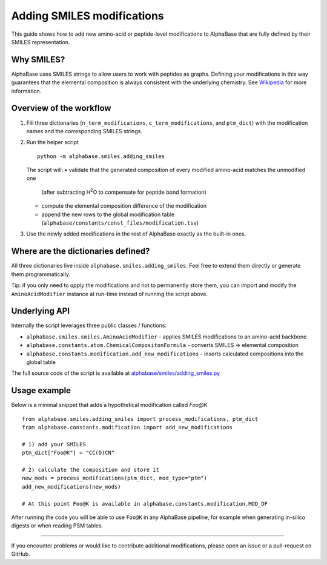 Adding SMILES modifications
===========================

This guide shows how to add new amino-acid or peptide-level modifications to AlphaBase that are fully defined by their SMILES representation.

Why SMILES?
-----------
AlphaBase uses SMILES strings to allow users to work with peptides as graphs.
Defining your modifications in this way guarantees that the elemental composition is always consistent with the underlying chemistry.
See `Wikipedia <https://en.wikipedia.org/wiki/Simplified_Molecular_Input_Line_Entry_System>`_ for more information.

Overview of the workflow
------------------------
1. Fill three dictionaries (``n_term_modifications``, ``c_term_modifications``, and ``ptm_dict``) with the modification names and the corresponding SMILES strings.
2. Run the helper script ::

       python -m alphabase.smiles.adding_smiles

   The script will:
   • validate that the generated composition of every modified amino-acid matches the unmodified one
     (after subtracting H\ :sup:`2`\ O to compensate for peptide bond formation)
   • compute the elemental composition difference of the modification
   • append the new rows to the global modification table (``alphabase/constants/const_files/modification.tsv``)

3. Use the newly added modifications in the rest of AlphaBase exactly as the built-in ones.

Where are the dictionaries defined?
-----------------------------------
All three dictionaries live inside ``alphabase.smiles.adding_smiles``.
Feel free to extend them directly or generate them programmatically.

Tip: if you only need to *apply* the modifications and not to permanently store them, you can import and modify the
``AminoAcidModifier`` instance at run-time instead of running the script above.

Underlying API
--------------
Internally the script leverages three public classes / functions:

* ``alphabase.smiles.smiles.AminoAcidModifier`` - applies SMILES modifications to an amino-acid backbone
* ``alphabase.constants.atom.ChemicalCompositonFormula`` - converts SMILES ⇒ elemental composition
* ``alphabase.constants.modification.add_new_modifications`` - inserts calculated compositions into the global table

The full source code of the script is available at
`alphabase/smiles/adding_smiles.py <https://github.com/MannLabs/alphabase/blob/main/alphabase/smiles/adding_smiles.py>`_

Usage example
--------------
Below is a minimal snippet that adds a hypothetical modification called *Foo@K* ::

    from alphabase.smiles.adding_smiles import process_modifications, ptm_dict
    from alphabase.constants.modification import add_new_modifications

    # 1) add your SMILES
    ptm_dict["Foo@K"] = "CC(O)CN"

    # 2) calculate the composition and store it
    new_mods = process_modifications(ptm_dict, mod_type="ptm")
    add_new_modifications(new_mods)

    # At this point Foo@K is available in alphabase.constants.modification.MOD_DF

After running the code you will be able to use ``Foo@K`` in any AlphaBase pipeline, for example when generating in-silico
digests or when reading PSM tables.

----

If you encounter problems or would like to contribute additional modifications, please open an issue or a pull-request
on GitHub.
